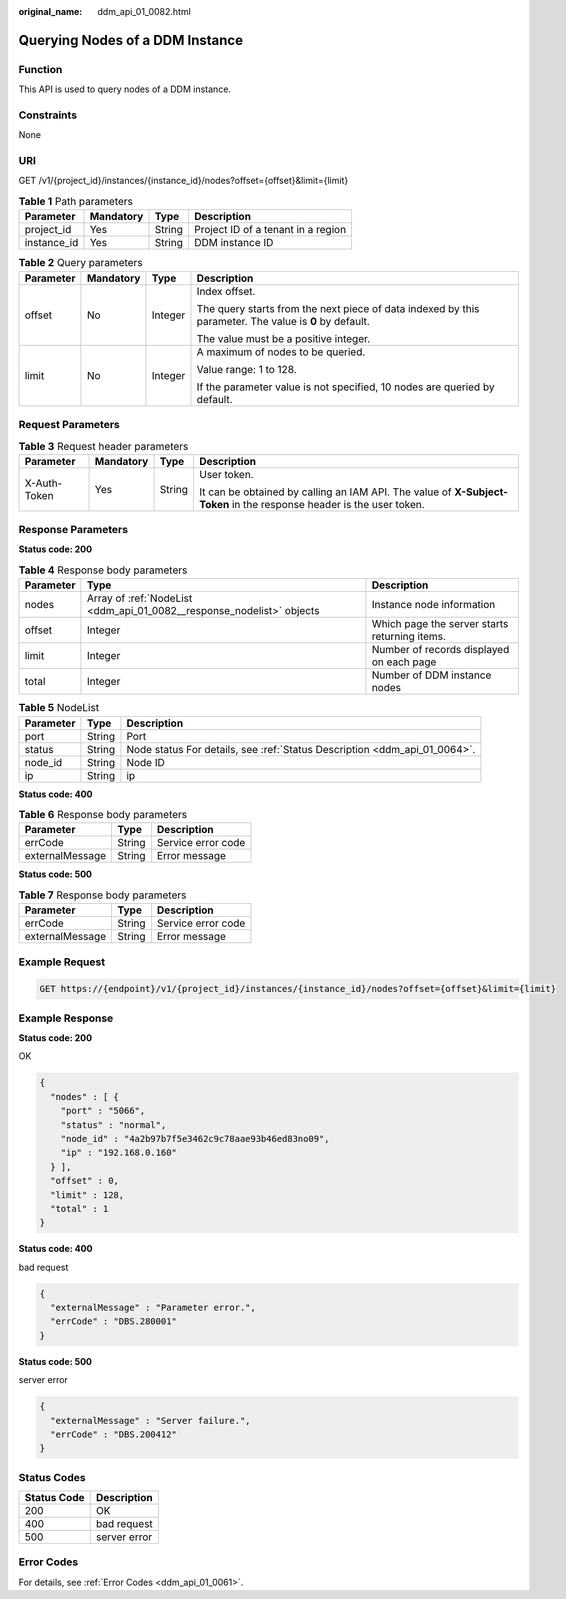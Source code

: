 :original_name: ddm_api_01_0082.html

.. _ddm_api_01_0082:

Querying Nodes of a DDM Instance
================================

Function
--------

This API is used to query nodes of a DDM instance.

Constraints
-----------

None

URI
---

GET /v1/{project_id}/instances/{instance_id}/nodes?offset={offset}&limit={limit}

.. table:: **Table 1** Path parameters

   =========== ========= ====== ==================================
   Parameter   Mandatory Type   Description
   =========== ========= ====== ==================================
   project_id  Yes       String Project ID of a tenant in a region
   instance_id Yes       String DDM instance ID
   =========== ========= ====== ==================================

.. table:: **Table 2** Query parameters

   +-----------------+-----------------+-----------------+--------------------------------------------------------------------------------------------------------+
   | Parameter       | Mandatory       | Type            | Description                                                                                            |
   +=================+=================+=================+========================================================================================================+
   | offset          | No              | Integer         | Index offset.                                                                                          |
   |                 |                 |                 |                                                                                                        |
   |                 |                 |                 | The query starts from the next piece of data indexed by this parameter. The value is **0** by default. |
   |                 |                 |                 |                                                                                                        |
   |                 |                 |                 | The value must be a positive integer.                                                                  |
   +-----------------+-----------------+-----------------+--------------------------------------------------------------------------------------------------------+
   | limit           | No              | Integer         | A maximum of nodes to be queried.                                                                      |
   |                 |                 |                 |                                                                                                        |
   |                 |                 |                 | Value range: 1 to 128.                                                                                 |
   |                 |                 |                 |                                                                                                        |
   |                 |                 |                 | If the parameter value is not specified, 10 nodes are queried by default.                              |
   +-----------------+-----------------+-----------------+--------------------------------------------------------------------------------------------------------+

Request Parameters
------------------

.. table:: **Table 3** Request header parameters

   +-----------------+-----------------+-----------------+----------------------------------------------------------------------------------------------------------------------+
   | Parameter       | Mandatory       | Type            | Description                                                                                                          |
   +=================+=================+=================+======================================================================================================================+
   | X-Auth-Token    | Yes             | String          | User token.                                                                                                          |
   |                 |                 |                 |                                                                                                                      |
   |                 |                 |                 | It can be obtained by calling an IAM API. The value of **X-Subject-Token** in the response header is the user token. |
   +-----------------+-----------------+-----------------+----------------------------------------------------------------------------------------------------------------------+

Response Parameters
-------------------

**Status code: 200**

.. table:: **Table 4** Response body parameters

   +-----------+-----------------------------------------------------------------------+-----------------------------------------------+
   | Parameter | Type                                                                  | Description                                   |
   +===========+=======================================================================+===============================================+
   | nodes     | Array of :ref:`NodeList <ddm_api_01_0082__response_nodelist>` objects | Instance node information                     |
   +-----------+-----------------------------------------------------------------------+-----------------------------------------------+
   | offset    | Integer                                                               | Which page the server starts returning items. |
   +-----------+-----------------------------------------------------------------------+-----------------------------------------------+
   | limit     | Integer                                                               | Number of records displayed on each page      |
   +-----------+-----------------------------------------------------------------------+-----------------------------------------------+
   | total     | Integer                                                               | Number of DDM instance nodes                  |
   +-----------+-----------------------------------------------------------------------+-----------------------------------------------+

.. _ddm_api_01_0082__response_nodelist:

.. table:: **Table 5** NodeList

   +-----------+--------+---------------------------------------------------------------------------+
   | Parameter | Type   | Description                                                               |
   +===========+========+===========================================================================+
   | port      | String | Port                                                                      |
   +-----------+--------+---------------------------------------------------------------------------+
   | status    | String | Node status For details, see :ref:`Status Description <ddm_api_01_0064>`. |
   +-----------+--------+---------------------------------------------------------------------------+
   | node_id   | String | Node ID                                                                   |
   +-----------+--------+---------------------------------------------------------------------------+
   | ip        | String | ip                                                                        |
   +-----------+--------+---------------------------------------------------------------------------+

**Status code: 400**

.. table:: **Table 6** Response body parameters

   =============== ====== ==================
   Parameter       Type   Description
   =============== ====== ==================
   errCode         String Service error code
   externalMessage String Error message
   =============== ====== ==================

**Status code: 500**

.. table:: **Table 7** Response body parameters

   =============== ====== ==================
   Parameter       Type   Description
   =============== ====== ==================
   errCode         String Service error code
   externalMessage String Error message
   =============== ====== ==================

Example Request
---------------

.. code-block:: text

   GET https://{endpoint}/v1/{project_id}/instances/{instance_id}/nodes?offset={offset}&limit={limit}

Example Response
----------------

**Status code: 200**

OK

.. code-block::

   {
     "nodes" : [ {
       "port" : "5066",
       "status" : "normal",
       "node_id" : "4a2b97b7f5e3462c9c78aae93b46ed83no09",
       "ip" : "192.168.0.160"
     } ],
     "offset" : 0,
     "limit" : 128,
     "total" : 1
   }

**Status code: 400**

bad request

.. code-block::

   {
     "externalMessage" : "Parameter error.",
     "errCode" : "DBS.280001"
   }

**Status code: 500**

server error

.. code-block::

   {
     "externalMessage" : "Server failure.",
     "errCode" : "DBS.200412"
   }

Status Codes
------------

=========== ============
Status Code Description
=========== ============
200         OK
400         bad request
500         server error
=========== ============

Error Codes
-----------

For details, see :ref:`Error Codes <ddm_api_01_0061>`.
